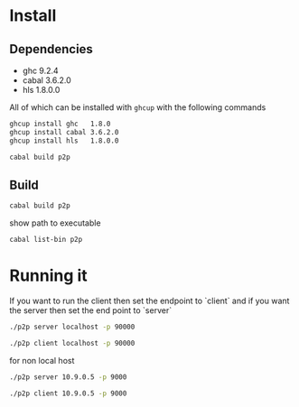 * Install

** Dependencies

- ghc   9.2.4   
- cabal 3.6.2.0 
- hls   1.8.0.0 

All of which can be installed with ~ghcup~ with the following commands

#+begin_src bash
ghcup install ghc   1.8.0
ghcup install cabal 3.6.2.0
ghcup install hls   1.8.0.0
#+end_src

#+begin_src bash
cabal build p2p
#+end_src

** Build

#+begin_src bash
cabal build p2p
#+end_src

show path to executable
#+begin_src bash
cabal list-bin p2p
#+end_src

* Running it
If you want to run the client then set the endpoint to `client` and if
you want the server then set the end point to `server`

#+begin_src bash
  ./p2p server localhost -p 90000
#+end_src

#+begin_src bash
  ./p2p client localhost -p 90000
#+end_src

for non local host
#+begin_src bash
  ./p2p server 10.9.0.5 -p 9000
#+end_src
#+begin_src bash
  ./p2p client 10.9.0.5 -p 9000
#+end_src



